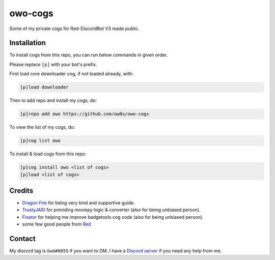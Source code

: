 ========
owo-cogs
========

Some of my private cogs for Red-DiscordBot V3 made public.


------------
Installation
------------

To install cogs from this repo, you can run below commands in given order.

Please replace ``[p]`` with your bot's prefix.


First load core downloader cog, if not loaded already, with:

.. code-block:: ini

    [p]load downloader

Then to add repo and install my cogs, do:

.. code-block:: ini

    [p]repo add owo https://github.com/ow0x/owo-cogs


To view the list of my cogs, do:

.. code-block:: ini

    [p]cog list owo


To install & load cogs from this repo:

.. code-block:: ini

    [p]cog install owo <list of cogs>
    [p]load <list of cogs>


-------
Credits
-------

* `Dragon Fire <https://github.com/dragonfire535>`_ for being very kind and supportive guide.
* `TrustyJAID <https://github.com/TrustyJAID>`_ for providing moviepy logic & converter (also for being unbiased person).
* `Fixator <https://github.com/fixator10>`_ for helping me improve badgetools cog code  (also for being unbiased person).
* some few good people from `Red <https://c.tenor.com/noSAzWis3sIAAAAC/so-proud-of-this-community-proud.gif>`_


-------
Contact
-------

My discord tag is ``òwó#0055`` if you want to DM. I have a `Discord server <https://discord.gg/2kEJ3tFmaQ>`_ if you need any help from me.
